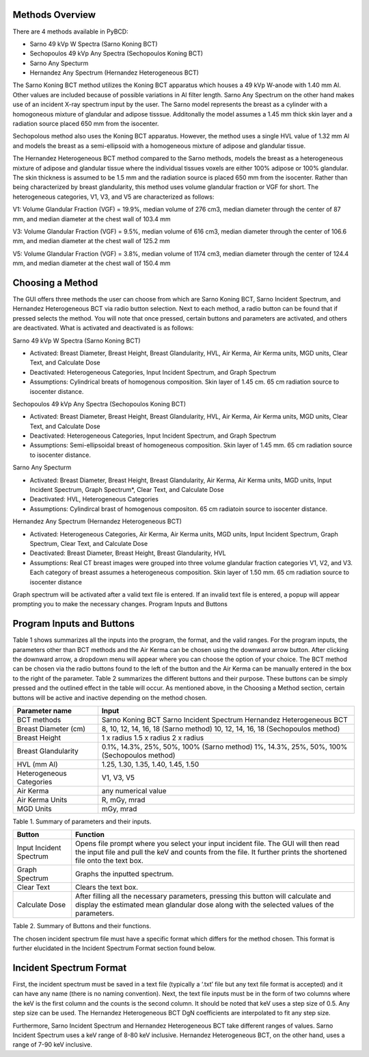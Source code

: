 Methods Overview
==================

There are 4 methods available in PyBCD: 

* Sarno 49 kVp W Spectra (Sarno Koning BCT) 

* Sechopoulos 49 kVp Any Spectra (Sechopoulos Koning BCT) 

* Sarno Any Specturm 

* Hernandez Any Spectrum (Hernandez Heterogeneous BCT) 


The Sarno Koning BCT method utilizes the Koning BCT apparatus which houses a 49 kVp W-anode with 1.40 mm Al. Other values are included because of possible variations in Al filter length. Sarno Any Spectrum on the other hand makes use of an incident X-ray spectrum input by the user. The Sarno model represents the breast as a cylinder with a homogoneous mixture of glandular and adipose tisssue. Additonally the model assumes a 1.45 mm thick skin layer and a radiation source placed 650 mm from the isocenter.

Sechopolous method also uses the Koning BCT apparatus. However, the method uses a single HVL value of 1.32 mm Al and models the breast as a semi-ellipsoid with a homogeneous mixture of adipose and glandular tissue.

The Hernandez Heterogeneous BCT method compared to the Sarno methods, models the breast as a heterogeneous mixture of adipose and glandular tissue where the individual tissues voxels are either 100% adipose or 100% glandular. The skin thickness is assumed to be 1.5 mm and the radiation source is placed 650 mm from the isocenter. Rather than being characterized by breast glandularity, this method uses volume glandular fraction or VGF for short. The heterogeneous categories, V1, V3, and V5 are characterized as follows:

V1: Volume Glandular Fraction (VGF) = 19.9%, median volume of 276 cm3, median diameter through the center of 87 mm, and median diameter at the chest wall of 103.4 mm

V3: Volume Glandular Fraction (VGF) = 9.5%, median volume of 616 cm3, median diameter through the center of 106.6 mm, and median diameter at the chest wall of 125.2 mm

V5: Volume Glandular Fraction (VGF) = 3.8%, median volume of 1174 cm3, median diameter through the center of 124.4 mm, and median diameter at the chest wall of 150.4 mm


Choosing a Method
==================
The GUI offers three methods the user can choose from which are Sarno Koning BCT, Sarno Incident Spectrum, and Hernandez Heterogeneous BCT via radio button selection. Next to each method, a radio button can be found that if pressed selects the method. You will note that once pressed, certain buttons and parameters are activated, and others are deactivated. What is activated and deactivated is as follows:

Sarno 49 kVp W Spectra (Sarno Koning BCT) 

* Activated: Breast Diameter, Breast Height, Breast Glandularity, HVL, Air Kerma, Air Kerma units, MGD units, Clear Text, and Calculate Dose

* Deactivated: Heterogeneous Categories, Input Incident Spectrum, and Graph Spectrum

* Assumptions: Cylindrical breats of homogenous composition. Skin layer of 1.45 cm. 65 cm radiation source to isocenter distance. 

Sechopoulos 49 kVp Any Spectra (Sechopoulos Koning BCT) 

* Activated: Breast Diameter, Breast Height, Breast Glandularity, HVL, Air Kerma, Air Kerma units, MGD units, Clear Text, and Calculate Dose

* Deactivated: Heterogeneous Categories, Input Incident Spectrum, and Graph Spectrum 

* Assumptions: Semi-ellipsoidal breast of homogeneous composition. Skin layer of 1.45 mm. 65 cm radiation source to isocenter distance. 

Sarno Any Specturm 

* Activated: Breast Diameter, Breast Height, Breast Glandularity, Air Kerma, Air Kerma units, MGD units, Input Incident Spectrum, Graph Spectrum*, Clear Text, and Calculate Dose

* Deactivated: HVL, Heterogeneous Categories

* Assumptions: Cylindircal brast of homogenous compositon. 65 cm radiatoin source to isocenter distance. 

Hernandez Any Spectrum (Hernandez Heterogeneous BCT) 

* Activated: Heterogeneous Categories, Air Kerma, Air Kerma units, MGD units, Input Incident Spectrum, Graph Spectrum, Clear Text, and Calculate Dose

* Deactivated: Breast Diameter, Breast Height, Breast Glandularity, HVL

* Assumptions: Real CT breast images were grouped into three volume glandular fraction categories V1, V2, and V3.	Each category of breast assumes a heterogeneous composition.	Skin layer of 1.50 mm. 65 cm radiation source to isocenter distance

Graph spectrum will be activated after a valid text file is entered. If an invalid text file is entered, a popup will appear prompting you to make the necessary changes.
Program Inputs and Buttons 


Program Inputs and Buttons
==========================
Table 1 shows summarizes all the inputs into the program, the format, and the valid ranges. For the program inputs, the parameters other than BCT methods and the Air Kerma can be chosen using the downward arrow button. After clicking the downward arrow, a dropdown menu will appear where you can choose the option of your choice. The BCT method can be chosen via the radio buttons found to the left of the button and the Air Kerma can be manually entered in the box to the right of the parameter. Table 2 summarizes the different buttons and their purpose. These buttons can be simply pressed and the outlined effect in the table will occur. As mentioned above, in the Choosing a Method section, certain buttons will be active and inactive depending on the method chosen.

+---------------------------+-----------------------------------------------------+
| Parameter name            | Input                                               |
+===========================+=====================================================+
| BCT methods               | Sarno Koning BCT                                    |
|                           | Sarno Incident Spectrum                             |
|                           | Hernandez Heterogeneous BCT                         |
+---------------------------+-----------------------------------------------------+
| Breast Diameter (cm)      | 8, 10, 12, 14, 16, 18 (Sarno method)                |
|                           | 10, 12, 14, 16, 18 (Sechopoulos method)             |
+---------------------------+-----------------------------------------------------+
| Breast Height             | 1 x radius                                          |
|                           | 1.5 x radius                                        |
|                           | 2 x radius                                          |
+---------------------------+-----------------------------------------------------+
| Breast Glandularity       | 0.1%, 14.3%, 25%, 50%, 100% (Sarno method)          |
|                           | 1%, 14.3%, 25%, 50%, 100% (Sechopoulos method)      |
+---------------------------+-----------------------------------------------------+
| HVL (mm Al)               | 1.25, 1.30, 1.35, 1.40, 1.45, 1.50                  |
+---------------------------+-----------------------------------------------------+
| Heterogeneous Categories  | V1, V3, V5                                          |
+---------------------------+-----------------------------------------------------+
| Air Kerma                 | any numerical value                                 |
+---------------------------+-----------------------------------------------------+
| Air Kerma Units           | R, mGy, mrad                                        |
+---------------------------+-----------------------------------------------------+
| MGD Units                 | mGy, mrad                                           |
+---------------------------+-----------------------------------------------------+


Table 1. Summary of parameters and their inputs.


+----------------------+------------------------------------------------------------------+
| Button               | Function                                                         |
+======================+==================================================================+
| Input Incident       | Opens file prompt where you select your input incident file.     |
| Spectrum             | The GUI will then read the input file and pull the keV and       |
|                      | counts from the file. It further prints the shortened file onto  |
|                      | the text box.                                                    |
+----------------------+------------------------------------------------------------------+
| Graph Spectrum       | Graphs the inputted spectrum.                                    |
+----------------------+------------------------------------------------------------------+
| Clear Text           | Clears the text box.                                             |
+----------------------+------------------------------------------------------------------+
| Calculate Dose       | After filling all the necessary parameters, pressing this        |
|                      | button will calculate and display the estimated mean glandular   |
|                      | dose along with the selected values of the parameters.           |
+----------------------+------------------------------------------------------------------+

Table 2. Summary of Buttons and their functions.

The chosen incident spectrum file must have a specific format which differs for the method chosen. This format is further elucidated in the Incident Spectrum Format section found below.

Incident Spectrum Format
========================

First, the incident spectrum must be saved in a text file (typically a ‘.txt’ file but any text file format is accepted) and it can have any name (there is no naming convention). Next, the text file inputs must be in the form of two columns where the keV is the first column and the counts is the second column. It should be noted that keV uses a step size of 0.5. Any step size can be used. The Hernandez Heterogeneous BCT DgN coefficients are interpolated to fit any step size.
 
Furthermore, Sarno Incident Spectrum and Hernandez Heterogeneous BCT take different ranges of values. Sarno Incident Spectrum uses a keV range of 8-80 keV inclusive. Hernandez Heterogeneous BCT, on the other hand, uses a range of 7-90 keV inclusive.
